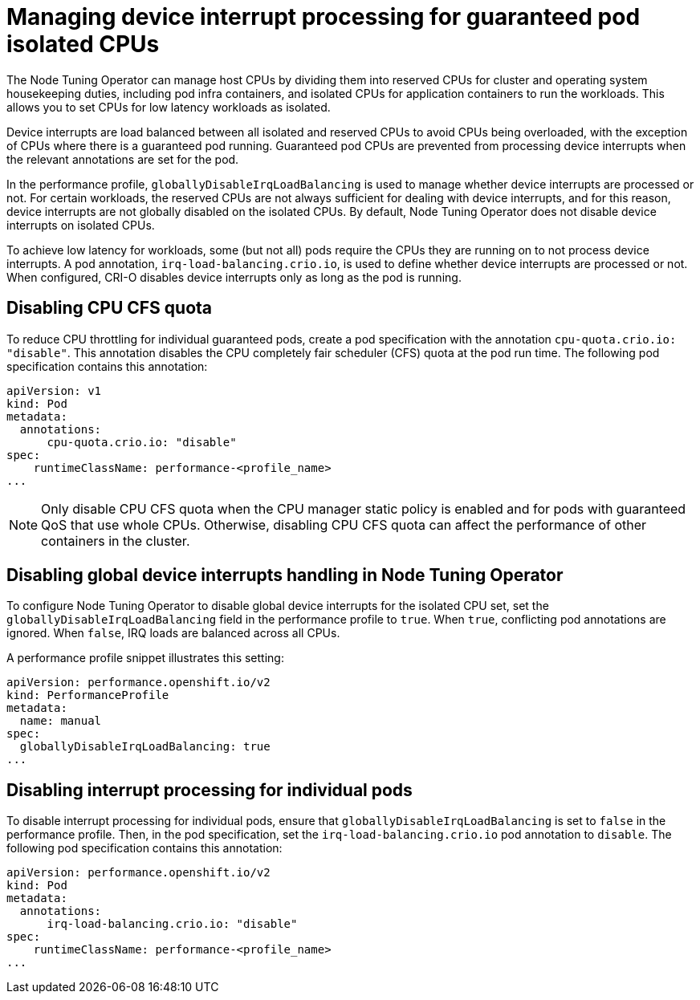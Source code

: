 // CNF-802 Infrastructure-provided interrupt processing for guaranteed pod CPUs
// Module included in the following assemblies:
//
// *cnf-low-latency-tuning.adoc

[id="managing-device-interrupt-processing-for-guaranteed-pod-isolated-cpus_{context}"]
= Managing device interrupt processing for guaranteed pod isolated CPUs

The Node Tuning Operator can manage host CPUs by dividing them into reserved CPUs for cluster and operating system housekeeping duties, including pod infra containers, and isolated CPUs for application containers to run the workloads. This allows you to set CPUs for low latency workloads as isolated.

Device interrupts are load balanced between all isolated and reserved CPUs to avoid CPUs being overloaded, with the exception of CPUs where there is a guaranteed pod running. Guaranteed pod CPUs are prevented from processing device interrupts when the relevant annotations are set for the pod.

In the performance profile, `globallyDisableIrqLoadBalancing` is used to manage whether device interrupts are processed or not. For certain workloads, the reserved CPUs are not always sufficient for dealing with device interrupts, and for this reason, device interrupts are not globally disabled on the isolated CPUs. By default, Node Tuning Operator does not disable device interrupts on isolated CPUs.

To achieve low latency for workloads, some (but not all) pods require the CPUs they are running on to not process device interrupts. A pod annotation, `irq-load-balancing.crio.io`, is used to define whether device interrupts are processed or not. When configured, CRI-O disables device interrupts only as long as the pod is running.

[id="disabling-cpu-cfs-quota_{context}"]
== Disabling CPU CFS quota

To reduce CPU throttling for individual guaranteed pods, create a pod specification with the annotation `cpu-quota.crio.io: "disable"`. This annotation disables the CPU completely fair scheduler (CFS) quota at the pod run time. The following pod specification contains this annotation:

[source,yaml]
----
apiVersion: v1
kind: Pod
metadata:
  annotations:
      cpu-quota.crio.io: "disable"
spec:
    runtimeClassName: performance-<profile_name>
...
----

[NOTE]
====
Only disable CPU CFS quota when the CPU manager static policy is enabled and for pods with guaranteed QoS that use whole CPUs. Otherwise, disabling CPU CFS quota can affect the performance of other containers in the cluster.
====

[id="configuring-global-device-interrupts-handling-for-isolated-cpus_{context}"]
== Disabling global device interrupts handling in Node Tuning Operator

To configure Node Tuning Operator to disable global device interrupts for the isolated CPU set, set the `globallyDisableIrqLoadBalancing` field in the performance profile to `true`. When `true`, conflicting pod annotations are ignored. When `false`, IRQ loads are balanced across all CPUs.

A performance profile snippet illustrates this setting:

[source,yaml]
----
apiVersion: performance.openshift.io/v2
kind: PerformanceProfile
metadata:
  name: manual
spec:
  globallyDisableIrqLoadBalancing: true
...
----

[id="disabling_interrupt_processing_for_individual_pods_{context}"]
== Disabling interrupt processing for individual pods

To disable interrupt processing for individual pods, ensure that `globallyDisableIrqLoadBalancing` is set to `false` in the performance profile. Then, in the pod specification, set the `irq-load-balancing.crio.io` pod annotation to `disable`. The following pod specification contains this annotation:

[source,yaml]
----
apiVersion: performance.openshift.io/v2
kind: Pod
metadata:
  annotations:
      irq-load-balancing.crio.io: "disable"
spec:
    runtimeClassName: performance-<profile_name>
...
----
